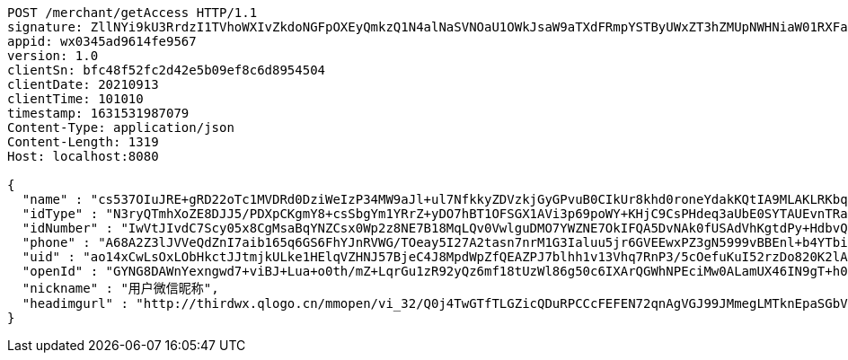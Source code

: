 [source,http,options="nowrap"]
----
POST /merchant/getAccess HTTP/1.1
signature: ZllNYi9kU3RrdzI1TVhoWXIvZkdoNGFpOXEyQmkzQ1N4alNaSVNOaU1OWkJsaW9aTXdFRmpYSTByUWxZT3hZMUpNWHNiaW01RXFaaVQ4d3JOVkViNko5aENMcjlJb2dsQ1VXZUZjL0ZlVEpBSXZnNytFTitqekJOUDV2cW9ERFFZVlZmd2E1KzVRR2R2WURZVDhqTnhHcVVYL0V5d0ZIL1dTK1ZMZkpUVGM0PQ==
appid: wx0345ad9614fe9567
version: 1.0
clientSn: bfc48f52fc2d42e5b09ef8c6d8954504
clientDate: 20210913
clientTime: 101010
timestamp: 1631531987079
Content-Type: application/json
Content-Length: 1319
Host: localhost:8080

{
  "name" : "cs537OIuJRE+gRD22oTc1MVDRd0DziWeIzP34MW9aJl+ul7NfkkyZDVzkjGyGPvuB0CIkUr8khd0roneYdakKQtIA9MLAKLRKbqLKDawE6KhK9UbKyagXtUwDIIZRbVqLVKyvKIFQSFcqunws6kXp6WhvG1jvr3wijI16k/DVEY=",
  "idType" : "N3ryQTmhXoZE8DJJ5/PDXpCKgmY8+csSbgYm1YRrZ+yDO7hBT1OFSGX1AVi3p69poWY+KHjC9CsPHdeq3aUbE0SYTAUEvnTRaquqDbc8rno3l8x4ydQG2htaqML/bWG9alEeBsYVLVTzSmcIaj/DGUoWq2g10f0C/mBXwr+MsB8=",
  "idNumber" : "IwVtJIvdC7Scy05x8CgMsaBqYNZCsx0Wp2z8NE7B18MqLQv0VwlguDMO7YWZNE7OkIFQA5DvNAk0fUSAdVhKgtdPy+HdbvQR2jqIxN//SelIAbtsMRn+/niWZIE5b/iwUopz2Yj3TBrFf35oeOaGedyMBQe/ldzIShlQNO04qTs=",
  "phone" : "A68A2Z3lJVVeQdZnI7aib165q6GS6FhYJnRVWG/TOeay5I27A2tasn7nrM1G3Ialuu5jr6GVEEwxPZ3gN5999vBBEnl+b4YTbi8hT/CyaskYI7VLA2wAMlc3VUCfQR2LmGDyoGC4oGYQ9SsCfmhln5yH+T09AKePkh6ZiTduWiY=",
  "uid" : "ao14xCwLsOxLObHkctJJtmjkULke1HElqVZHNJ57BjeC4J8MpdWpZfQEAZPJ7blhh1v13Vhq7RnP3/5cOefuKuI52rzDo820K2lA/YIUYBVT5pxXnEuFKqyFdCPHEbSDgGvdPNmkMvbm/JWRpfDPnP8rW3NAqwDWeOeKkKcmWw0=",
  "openId" : "GYNG8DAWnYexngwd7+viBJ+Lua+o0th/mZ+LqrGu1zR92yQz6mf18tUzWl86g50c6IXArQGWhNPEciMw0ALamUX46IN9gT+h0UyhDaI/laRvfY9IIrpPrJz/vJ+Y/Rsct4RfijRdVwqog6nB2ze3kliRVIfT/CdcAMcc1Fs1Q9I=",
  "nickname" : "用户微信昵称",
  "headimgurl" : "http://thirdwx.qlogo.cn/mmopen/vi_32/Q0j4TwGTfTLGZicQDuRPCCcFEFEN72qnAgVGJ99JMmegLMTknEpaSGbVzo2aweUSCkC0reicqhpZOWABEoTqahmA/132"
}
----